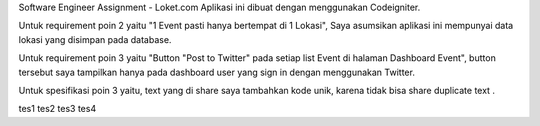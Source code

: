 Software Engineer Assignment - Loket.com
Aplikasi ini dibuat dengan menggunakan Codeigniter. 

Untuk requirement poin 2 yaitu "1 Event pasti hanya bertempat di 1 Lokasi", Saya asumsikan aplikasi ini mempunyai data lokasi yang disimpan pada database.

Untuk requirement poin 3 yaitu "Button "Post to Twitter" pada setiap list Event di halaman Dashboard Event",
button tersebut saya tampilkan hanya pada dashboard user yang sign in dengan menggunakan Twitter.

Untuk spesifikasi poin 3 yaitu, text yang di share saya tambahkan kode unik, karena tidak bisa share duplicate text . 

tes1
tes2
tes3
tes4